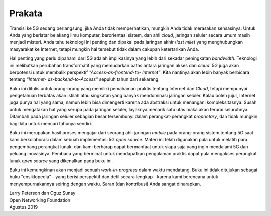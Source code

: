 Prakata 
=======

Transisi ke 5G sedang berlangsung, jika Anda tidak memperhatikan,
mungkin Anda tidak merasakan sensasinya. Untuk Anda yang berlatar
belakang ilmu komputer, berorientasi sistem, dan ahli *cloud*, jaringan
seluler secara umum masih menjadi misteri. Anda tahu teknologi ini
penting dan dipakai pada jaringan akhir (*last mile*) yang menghubungkan
masyarakat ke Internet, tetapi mungkin hal tersebut tidak dalam cakupan
ketertarikan Anda.

Hal penting yang perlu dipahami dari 5G adalah implikasinya yang lebih 
dari sekadar peningkatan *bandwidth*. Teknologi ini melibatkan perubahan 
transformatif yang memudarkan batas antara jaringan akses dan *cloud*. 
5G juga akan berpotensi untuk membalik perspektif *“Access-as-frontend-to-
Internet”*. Kita nantinya akan lebih banyak berbicara tentang *“Internet-
as-backend-to-Access”* sepuluh tahun dari sekarang.

Buku ini ditulis untuk orang-orang yang memiliki pemahaman praktis 
tentang Internet dan *Cloud*, tetapi mempunyai pengetahuan terbatas akan
istilah atau singkatan yang banyak mendominasi jaringan seluler. Kalau
boleh jujur, Internet juga punya hal yang sama, namun lebih bisa
dimengerti karena ada abstraksi untuk menangani kompleksitasnya. Susah
untuk mengatakan hal yang serupa pada jaringan seluler, layaknya menarik
satu utas maka akan terurai seluruhnya. Ditambah pada jaringan seluler
sebagian besar tersembunyi dalam perangkat-perangkat *proprietary*, dan
tidak mungkin bagi kita untuk mencari tahunya sendiri. 

Buku ini merupakan hasil proses mengajar dari seorang ahli jaringan
*mobile* pada orang-orang sistem tentang 5G saat kami berkolaborasi dalam
sebuah implementasi 5G *open source*. Materi ini telah digunakan pula
untuk melatih para pengembang perangkat lunak, dan kami berharap dapat
bermanfaat untuk siapa saja yang ingin mendalami 5G dan peluang
inovasinya. Pembaca yang berminat untuk mendapatkan pengalaman praktis
dapat pula mengakses perangkat lunak *open source* yang dikenalkan pada
buku ini. 

Buku ini kemungkinan akan menjadi sebuah *work-in-progress* dalam waktu
mendatang. Buku ini tidak ditujukan sebagai buku "ensiklopedia"—yang
berisi perspektif dan detil secara lengkap—karena kami berencana untuk
menyempurnakannya seiring dengan waktu. Saran (dan kontribusi) Anda
sangat diharapkan. 

| Larry Peterson dan Oguz Sunay 
| Open Networking Foundation 
| Agustus 2019 
